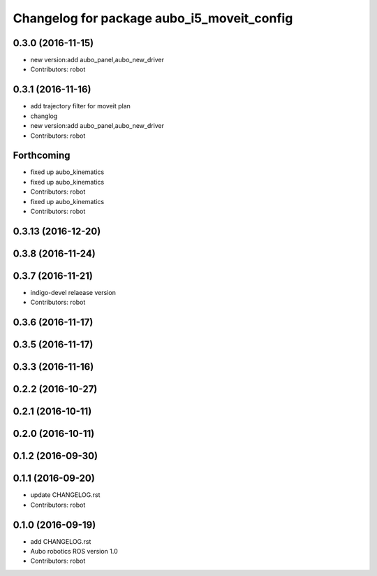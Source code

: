 ^^^^^^^^^^^^^^^^^^^^^^^^^^^^^^^^^^^^^^^^^^^
Changelog for package aubo_i5_moveit_config
^^^^^^^^^^^^^^^^^^^^^^^^^^^^^^^^^^^^^^^^^^^

0.3.0 (2016-11-15)
------------------
* new version:add aubo_panel,aubo_new_driver
* Contributors: robot

0.3.1 (2016-11-16)
------------------
* add trajectory filter for moveit plan
* changlog
* new version:add aubo_panel,aubo_new_driver
* Contributors: robot

Forthcoming
-----------
* fixed up aubo_kinematics
* fixed up aubo_kinematics
* Contributors: robot

* fixed up aubo_kinematics
* Contributors: robot

0.3.13 (2016-12-20)
-------------------

0.3.8 (2016-11-24)
------------------

0.3.7 (2016-11-21)
------------------
* indigo-devel relaease version
* Contributors: robot

0.3.6 (2016-11-17)
------------------

0.3.5 (2016-11-17)
------------------

0.3.3 (2016-11-16)
------------------

0.2.2 (2016-10-27)
------------------

0.2.1 (2016-10-11)
------------------

0.2.0 (2016-10-11)
------------------

0.1.2 (2016-09-30)
------------------

0.1.1 (2016-09-20)
------------------
* update CHANGELOG.rst
* Contributors: robot

0.1.0 (2016-09-19)
------------------
* add CHANGELOG.rst
* Aubo robotics ROS version 1.0
* Contributors: robot
